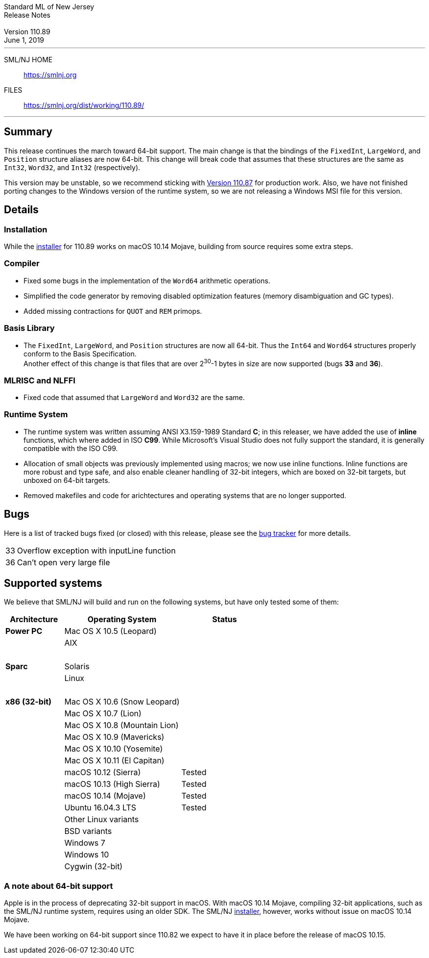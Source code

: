 :version: 110.89
:date: June 1, 2019
:dist-dir: https://smlnj.org/dist/working/{version}/
:history: {dist-dir}HISTORY.html
:stem: latexmath
:source-highlighter: pygments
:stylesheet: release-notes.css
:notitle:

= Standard ML of New Jersey Release Notes

[subs=attributes]
++++
<div class="smlnj-banner">
  <span class="title"> Standard ML of New Jersey <br/> Release Notes </span>
  <br/> <br/>
  <span class="subtitle"> Version {version} <br/> {date} </span>
</div>
++++

''''''''
--
SML/NJ HOME::
  https://www.smlnj.org/index.html[[.tt]#https://smlnj.org#]
FILES::
  {dist-dir}index.html[[.tt]#{dist-dir}#]
--
''''''''

== Summary

This release continues the march toward 64-bit support.  The main
change is that the bindings of the `FixedInt`, `LargeWord`, and
`Position` structure aliases are now 64-bit.  This change will
break code that assumes that these structures are the same as `Int32`,
`Word32`, and `Int32` (respectively).

This version may be unstable, so we recommend sticking with
https://smlnj.org/dist/working/110.87/index.html[Version 110.87]
for production work.  Also, we have not finished porting
changes to the Windows version of the runtime system, so we are
not releasing a Windows MSI file for this version.

== Details

=== Installation

While the {dist-dir}smlnj-x86-{version}.pkg[installer]
for {version} works on macOS 10.14 Mojave, building from source
requires some extra steps.

=== Compiler

 * Fixed some bugs in the implementation of the `Word64` arithmetic
   operations.

 * Simplified the code generator by removing disabled optimization
   features (memory disambiguation and GC types).

 * Added missing contractions for `QUOT` and `REM` primops.

=== Basis Library

 * The `FixedInt`, `LargeWord`, and `Position` structures are now all
   64-bit.  Thus the `Int64` and `Word64` structures properly conform
   to the Basis Specification. +
   Another effect of this change is that files that are over 2^30^-1
   bytes in size are now supported (bugs *33* and *36*).

=== MLRISC and NLFFI

 * Fixed code that assumed that `LargeWord` and `Word32` are the same.

=== Runtime System

 * The runtime system was written assuming ANSI X3.159-1989 Standard *C*; in
   this releaser, we have added the use of *inline* functions, which
   where added in ISO *C99*.  While Microsoft's Visual Studio does not
   fully support the standard, it is generally compatible with the ISO C99.

 * Allocation of small objects was previously implemented using macros;
   we now use inline functions.  Inline functions are more robust and type safe, and
   also enable cleaner handling of 32-bit integers, which are boxed on
   32-bit targets, but unboxed on 64-bit targets.

 * Removed makefiles and code for arichtectures and operating systems that
   are no longer supported.

== Bugs

Here is a list of tracked bugs fixed (or closed) with this release, please see the
https://smlnj-gforge.cs.uchicago.edu/projects/smlnj-bugs[bug tracker]
for more details.

[.buglist,cols="^1,<15"]
|=======
| [.bugid]#33#
| Overflow exception with inputLine function
| [.bugid]#36#
| Can't open very large file
|=======

== Supported systems

We believe that SML/NJ will build and run on the following systems, but have only
tested some of them:

[.support-table,cols="^2s,^4v,^3v",options="header",strips="none"]
|=======
| Architecture | Operating System | Status
| Power PC | Mac OS X 10.5 (Leopard) |
| | AIX |
| {nbsp} | |
| Sparc | Solaris |
| | Linux |
| {nbsp} | |
| x86 (32-bit) | Mac OS X 10.6 (Snow Leopard) |
| | Mac OS X 10.7 (Lion) |
| | Mac OS X 10.8 (Mountain Lion) |
| | Mac OS X 10.9 (Mavericks) |
| | Mac OS X 10.10 (Yosemite) |
| | Mac OS X 10.11 (El Capitan) |
| | macOS 10.12 (Sierra) | Tested
| | macOS 10.13 (High Sierra) | Tested
| | macOS 10.14 (Mojave) | Tested
| | Ubuntu 16.04.3 LTS | Tested
| | Other Linux variants |
| | BSD variants |
| | Windows 7 |
| | Windows 10 |
| | Cygwin (32-bit) |
|=======

=== A note about 64-bit support

Apple is in the process of deprecating 32-bit support in macOS.
With macOS 10.14 Mojave, compiling 32-bit applications, such as the SML/NJ
runtime system, requires using an older SDK.
The SML/NJ {dist-dir}smlnj-x86-{version}.pkg[installer],
however, works without issue on macOS 10.14 Mojave.

We have been working on 64-bit support since 110.82 we expect to have it in place
before the release of macOS 10.15.

